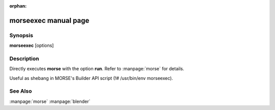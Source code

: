 :orphan:

morseexec manual page
=====================

Synopsis
--------

**morseexec** [options]


Description
-----------

Directly executes **morse** with the option **run**. Refer to :manpage:`morse`
for details.

Useful as shebang in MORSE's Builder API script (!# /usr/bin/env morseexec).

See Also
--------
:manpage:`morse` :manpage:`blender`
